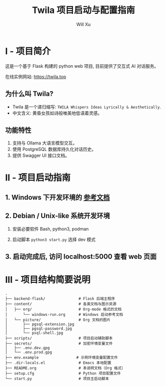 #+TITLE: Twila 项目启动与配置指南
#+AUTHOR: Will Xu

* I - 项目简介
这是一个基于 Flask 构建的 python web 项目, 目前提供了交互式 AI 对话服务。

在线实例网站: https://twila.top

** 为什么叫 Twila?
- Twila 是一个递归缩写: =TWILA Whispers Ideas Lyrically & Aesthetically=.
- 中文含义: 黄昏女孩如诗般唯美地低语着灵感。

** 功能特性
1. 支持与 Ollama 大语言模型交互。
2. 使用 PostgreSQL 数据库持久化对话历史。
3. 提供 Swagger UI 接口文档。

* II - 项目启动指南
** 1. Windows 下开发环境的 [[file:content/org/windows-run.org][参考文档]]

** 2. Debian / Unix-like 系统开发环境
1. 安装必要软件 Bash, python3, podman

2. 启动脚本 ~python3 start.py~ 选择 dev 模式

** 3. 启动完成后, 访问 localhost:5000 查看 web 页面

* III - 项目结构简要说明
#+BEGIN_SRC
.
├── backend-flask/               # Flask 后端主程序
├── content/                     # 各类文档与图示资源
│   ├── org/                     # Org-mode 格式的文档
│       └── windows-run.org      # Windows 启动参考文档
│   └── picture/                 # Org 文档的图片
│       ├── pgsql-extension.jpg
│       ├── pgsql-password.jpg
│       └── psql-shell.jpg
├── scripts/                     # 项目启动辅助脚本
├── secrets/                     # 加密环境变量文件
│   ├── .env.dev.gpg
│   └── .env.prod.gpg
├── env.example                 # 示例环境变量配置文件
├── .dir-locals.el               # Emacs 本地配置
├── README.org                   # 本说明文档（Org 格式）
├── setup.cfg                    # Python 项目配置文件
└── start.py                     # 项目主启动脚本
#+END_SRC
